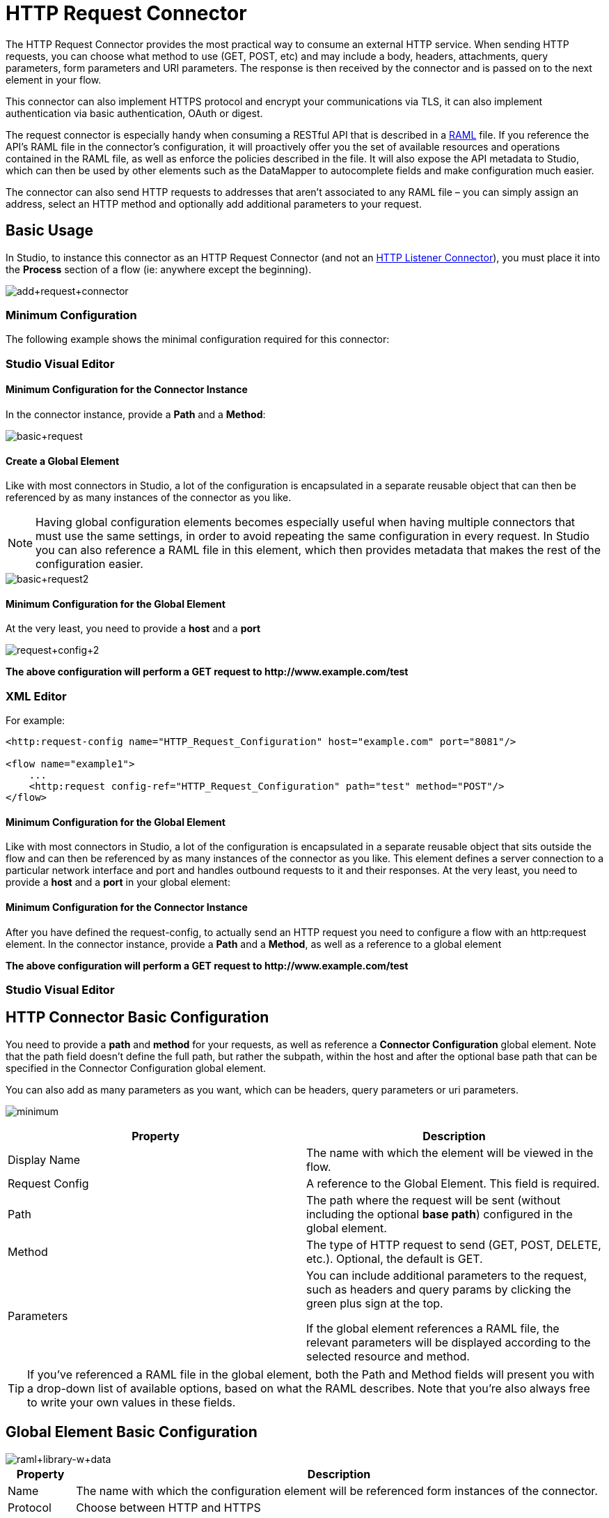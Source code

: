 = HTTP Request Connector
:keywords: anypoint studio, connectors, http, https, http headers, query parameters, rest, raml
:page-aliases: 3.6@mule-runtime::http-request-connector.adoc

The HTTP Request Connector provides the most practical way to consume an external HTTP service. When sending HTTP requests, you can choose what method to use (GET, POST, etc) and may include a body, headers, attachments, query parameters, form parameters and URI parameters. The response is then received by the connector and is passed on to the next element in your flow.

This connector can also implement HTTPS protocol and encrypt your communications via TLS, it can also implement authentication via basic authentication, OAuth or digest.

The request connector is especially handy when consuming a RESTful API that is described in a http://www.raml.org[RAML] file. If you reference the API's RAML file in the connector's configuration, it will proactively offer you the set of available resources and operations contained in the RAML file, as well as enforce the policies described in the file. It will also expose the API metadata to Studio, which can then be used by other elements such as the DataMapper to autocomplete fields and make configuration much easier.

The connector can also send HTTP requests to addresses that aren't associated to any RAML file – you can simply assign an address, select an HTTP method and optionally add additional parameters to your request.

== Basic Usage

In Studio, to instance this connector as an HTTP Request Connector (and not an xref:http-listener-connector.adoc[HTTP Listener Connector]), you must place it into the *Process* section of a flow (ie: anywhere except the beginning).

image::add-request-connector.png[add+request+connector]

=== Minimum Configuration

The following example shows the minimal configuration required for this connector:

[.ex]
=====
[discrete.view]
=== Studio Visual Editor

[discrete]
==== Minimum Configuration for the Connector Instance

In the connector instance, provide a *Path* and a *Method*:

image::basic-request.png[basic+request]

[discrete]
==== Create a Global Element

Like with most connectors in Studio, a lot of the configuration is encapsulated in a separate reusable object that can then be referenced by as many instances of the connector as you like.

[NOTE]
Having global configuration elements becomes especially useful when having multiple connectors that must use the same settings, in order to avoid repeating the same configuration in every request. In Studio you can also reference a RAML file in this element, which then provides metadata that makes the rest of the configuration easier.

image::basic-request2.png[basic+request2]

[discrete]
==== Minimum Configuration for the Global Element

At the very least, you need to provide a *host* and a *port*

image::request-config-2.png[request+config+2]

*The above configuration will perform a GET request to +http://www.example.com/test+*

[discrete.view]
=== XML Editor

For example:

[source,xml,linenums]
----
<http:request-config name="HTTP_Request_Configuration" host="example.com" port="8081"/>

<flow name="example1">
    ...
    <http:request config-ref="HTTP_Request_Configuration" path="test" method="POST"/>
</flow>
----

[discrete]
==== Minimum Configuration for the Global Element

Like with most connectors in Studio, a lot of the configuration is encapsulated in a separate reusable object that sits outside the flow and can then be referenced by as many instances of the connector as you like. This element defines a server connection to a particular network interface and port and handles outbound requests to it and their responses. At the very least, you need to provide a *host* and a *port* in your global element:

[discrete]
==== Minimum Configuration for the Connector Instance

After you have defined the request-config, to actually send an HTTP request you need to configure a flow with an http:request element. In the connector instance, provide a *Path* and a *Method*, as well as a reference to a global element

*The above configuration will perform a GET request to +http://www.example.com/test+*

=====

[.ex]
=====
[discrete.view]
=== Studio Visual Editor

[discrete]
== HTTP Connector Basic Configuration

You need to provide a *path* and *method* for your requests, as well as reference a *Connector Configuration* global element. Note that the path field doesn't define the full path, but rather the subpath, within the host and after the optional base path that can be specified in the Connector Configuration global element.

You can also add as many parameters as you want, which can be headers, query parameters or uri parameters.

image:minimum.png[]
//image not showing in preview

[%header,cols="2*"]
|===
|Property |Description
|Display Name |The name with which the element will be viewed in the flow.
|Request Config |A reference to the Global Element. This field is required.
|Path |The path where the request will be sent (without including the optional *base path*) configured in the global element.
|Method |The type of HTTP request to send (GET, POST, DELETE, etc.). Optional, the default is GET.
|Parameters a|
You can include additional parameters to the request, such as headers and query params by clicking the green plus sign at the top. +

If the global element references a RAML file, the relevant parameters will be displayed according to the selected resource and method.

|===

[TIP]
If you've referenced a RAML file in the global element, both the Path and Method fields will present you with a drop-down list of available options, based on what the RAML describes. Note that you're also always free to write your own values in these fields.

[discrete]
== Global Element Basic Configuration

image::raml-library-w-data.png[raml+library-w+data]

[%header%autowidth.spread]
|===
|Property |Description
| Name |The name with which the configuration element will be referenced form instances of the connector.
|Protocol |Choose between HTTP and HTTPS
|Host |The host to which to send requests. This field is required.
|Port |The port to which to send requests. This field is required.
|Base Path |A base path within the host. Instances of the connector can then specify a subpath within this path.
|RAML Location |Your connector can point to a RAML file, which makes it a lot easier to configure as Studio proactively offers intelligent suggestions based in the metadata defined in the RAML file.  You can reference a RAML file on your local disk, one on an external URI, or you can pick one of the available ones in the Exchange by clicking *Search RAML in Exchange*.
|Enable Datasense |The *Enable DataSense* checkbox allows Studio to use xref:3.6@mule-runtime::datasense.adoc[DataSense] to expose metadata from the RAML file and interact with it on other elements in Studio.
|===

[TIP]
If you complete the RAML Location field first, all of the other fields will be automatically populated based on what's specified in the RAML.

[WARNING]
====
The metadata from the RAML is obtained every time you open your project in Studio and then kept in cache until you close and reopen the project.

If the RAML file is modified, you can refresh the cache of it by clicking the button *Reload RAML*.

The metadata exposed by the connector to your flow may not be updated right away. In such a case, click the *Refresh Metadata* button in the metadata explorer.
====

[discrete.view]
=== XML Editor

[discrete]
== HTTP Connector Basic Configuration

You need to provide a *path* and *method* for your requests, as well as reference a *Connector Configuration* global element. Note that the path field doesn't define the full path, but rather the subpath, within the host and after the optional base path that can be specified in the Connector Configuration global element.

As child elements of this connector, you can add as many parameters as you want, which may be headers, query parameters or uri parameters.

[source,xml,linenums]
----
<http:request config-ref="HTTP_Request_Configuration" path="test" method="POST" doc:name="HTTP"/>
----

[%header%autowidth.spread]
|===
|Property |Description
|`doc:name` |The name with which the element will be viewed in the flow in Studio.
|`config-ref` |A reference to a reusable Global Element that contains several configuration parameters. This property is required.
|`path` |The path where the request will be sent (without including the *base path*) configured in the global element.
|`method` |The type of HTTP request to send (GET, POST, DELETE, etc.). Optional, the default is GET.
|===

By default, GET, HEAD and OPTIONS methods will not send the payload in the request (the body of the HTTP request will be empty). The rest of the methods will send the message payload as the body of your request.

[discrete]
== Global Element Basic Configuration

Every HTTP Connector must reference a global configuration element that sits outside any flow in your project. This element encapsulates much of the common configuration parameters that can be reused by other connectors in your project and can be referenced by multiple instances of the connector. At the very least, you need to provide a *host* and a *port*:

[source,xml,linenums]
----
<http:request-config name="HTTP_Request_Configuration" host="example.com" port="8081" doc:name="HTTP Request Configuration"/>
----

[%header,cols="34,33,33"]
|===
|Property |Description |XML Sample
|`name` |Name of the Global Element, used to reference inside connector instance. a|
----

name="HTTP_Request_Configuration"
----

|`protocol` |Choose between HTTP and HTTPS |`protocol="HTTPS"`
|`host` |Host to be used by all request elements that reference this config. a|
----

host="example.com"
----

|`port` |Port to be used by all request elements that reference this config. a|
----

port="8081"
----

|`basePath` |The path to which requests will be sent. You can then specify subfolders below this path within the connector instance. a|
----

basePath="/api/v2"
----

|===

[%autowidth.spread]
|===
|*Child Element* |*Description* |*XML Sample*
|RAML Location |If you have access to a RAML file describing the API you're connecting to, indicate its location here. |`<http:raml-api-configuration location="t-shirt.raml"/>`
|===

The above configuration will perform a GET request to +http://www.example.com/test+

Below are two connectors sharing the same connector configuration:

[source,xml,linenums]
----
<http:request-config name="HTTP_Request_Configuration" host="example.com" port="80" basePath="/api/v2" />

<flow name="test_flow">
    ...
    <http:request config-ref="HTTP_Request_Configuration" path="customer" method="GET" />
    ...
    <http:request config-ref="HTTP_Request_Configuration" path="item" method="POST" />
    ...
</flow>
----

The first connector in the example will send a GET request to +http://www.example.com/api/v2/customer+. The second connector will send a POST request to +http://www.example.com/api/v2/item+.

=====

== Mapping Between Mule Messages and HTTP Requests

When an HTTP Request Connector is executed, the MuleMessage that reaches it is transformed to generate an HTTP Request. Below is an explanation of how each part of the Mule Message contributes to generate an HTTP request.

=== HTTP Request Body

The Mule Message payload is converted into a byte array and sent as the HTTP Request's body. This behavior is carried out always, except in the following scenarios:

* The Mule Message's Payload is a Map of keys and values
* The Message has outbound attachments

=== Generate the Request Body with Content-Type:application/x-form-urlencoded

Whenever the message payload is a Map, the connector automatically generates an HTTP request with the header `Content-Type`:`application/x-www-form-urlencoded`. The keys and values of the map in the payload are converted into *form parameter* keys and values in the body of the HTTP request.

=== Generate the Request Body with Content-Type: multipart/form-data

Whenever the message contains outbound attachments, the connector automatically generates an HTTP Request with the header `Content-Type:multipart/form-data`. The payload of the Mule Message is ignored, and instead each attachment in the message is converted into a part of the HTTP Request body. If you want to create a different multipart request, then the Content-Type header can be set with a different value by adding <<Adding Custom Parameters>>.

=== HTTP Headers

If there are any *outbound properties* in the Mule message that arrives to the HTTP Request Connector, these are automatically added as HTTP request headers. It’s also possible to add headers explicitly through the HTTP Request Connector's configuration.

[NOTE]
====
By default, the Grizzly libraries used by the HTTP connector limit the HTTP request header section size (request line plus headers) to below 8192 bytes. While it is recommended that you keep your HTTP request header section below this limit, you can override this limit by setting `mule.http.headerSectionSize` to a larger value (in bytes). You can set this JVM parameter in the wrapper.conf file, or you can pass it in from the command line when you start the Mule runtime.

For example, to set the HTTP header section size to 16,000 bytes, you can start the Mule runtime with this command: + `./mule -M-Dmule.http.headerSectionSize=16000`
====

== Adding Custom Parameters

The HTTP Request connector allows you to include the following types of parameters:

* query params
* a map of multiple query params
* uri params
* a map of multiple uri params
* headers
* a map of multiple headers

Additionally, you can also send form parameters with your request, included in the Mule message payload. You can also include attachments in your request by adding an Attachment building block to your flow.

[.ex]
=====
[discrete.view]
=== Studio Visual Editor

[TIP]
Remember that when using Studio, if the API you want to reach has a RAML file, referencing this RAML file in the global element will expose the API's metadata, and Studio will proactively display all the available properties for each operation in the API.

[discrete]
== Query parameters

By clicking the *Add Parameter* button you can add parameters to your request. If you leave the default **query-param** as the type of parameter, you can add new query parameters and assign names and values to them.

image::query-params.png[query+params]

The above configuration will perform a GET request to +http://www.example.com/test+?k1=v1&k2=v2+.

[TIP]
Both the name and value fields allow using MEL expressions.

If query parameters should be set dynamically (for example, while in design time you don't know how many query parameters will be needed in the request), then you can change the parameter type to **query-params**, which accepts an array, and you can assign it a MEL expression that returns a map of parameters:

image::query-params-2.png[query+params+2]

For this example, you must first xref:3.6@mule-runtime::variable-transformer-reference.adoc[generate a variable] named `customMap`. If you assign that variable a value through the following MEL expression:

`#[{'k1':'v1', 'k2':'v2'}]`

It will generate the same request than the previous example, a GET request to +http://www.example.com/test+?k1=v1&k2=v2+ +
 +
The `query-param` and `query-params` elements can be combined inside a single connector. The parameters will be resolved for each request (evaluating all the MEL expressions in the context of the current message), and in the order they are specified inside the request builder. This allows to override parameters if necessary. If the same parameter is defined more than once, the latest value will be used.

[discrete]
== URI parameters

When parameters should be part of the path, placeholders can be added in the path attribute with a name for each of them, and then they must be referenced by a `uri-parameter`:

image::uriparams.png[]

If you first type the placeholder into the *path* field, Studio will automatically add the corresponding uri-param below in the parameters section, saving you some of the hassle.

This will perform a GET request to +http://www.example.com/customer/20+.

[TIP]
Both the name and value allow using MEL expressions.

[discrete]
== Dynamically setting URI parameters

If URI parameters should be set dynamically they can be set through a MEL expression that returns a map of parameters to set:

image::uriparams2.png[]

[WARNING]
If any additional `uri-param` parameters are added automatically while you type the value in the path field, delete these, as they will be addressed by the dynamic `uri-parmans` field.

For this example you need to xref:3.6@mule-runtime::variable-transformer-reference.adoc[create a variable] named `customMap`. If you set that variable to the MEL expression `#[{'p1':'v1', 'p2':'v2'}]`, it will generate a GET request to ++http://www.example.com/test+/v1/v2+

Just as with query parameters, the uri-param and uri-params elements can be combined inside the connector. They will be resolved for each request (evaluating all the MEL expressions in the context of the current message), and in the order they are specified inside the request builder. This allows to override parameters if necessary. If the same parameter is defined more than once, the latest value will be used.

[TIP]
In every case, all the placeholders used in the path to reference URI parameters should match the names of the URI parameters inside the request builder (after all MEL expressions were evaluated).

[discrete]
== Headers

You can add HTTP headers to the request just as easily as query parameters:

image::headers1.png[]

This will perform a GET request to +http://www.example.com/test+, adding the following headers: +
 `HeaderName1: HeaderValue1` +
 `HeaderName2: HeaderValue2`

[TIP]
Both the name and value allow using MEL expressions.

This is exactly equivalent to setting outbound properties in the Mule message through properties transformers. Outbound properties will be mapped as HTTP headers in the request. Thus, you could achieve the same by adding two properties transformers before the HTTP Request connector, one for each of the new headers that needs to be set:

image::w-properties-builders.jpg[w+properties+builders]

In both cases, the headers of the response will be mapped as inbound properties of the Mule message after the response is processed.

[discrete]
== Dynamically setting headers

If headers must be set dynamically (for example, you don't know in design time how many extra headers will be needed in the request), they can be set through a MEL expression that returns a map of headers:

image::headers2.png[]

For the above example to work, you first need to generate a variable called `customMap`. If you set that variable to the following MEL expression:

----
#[{'TestHeader':'TestValue'}]
----

It will generate a GET request to +http://www.example.com/test+, adding the following header:

`TestHeader: TestValue`

Just as with query parameters, the header and headers elements can be combined in the connector. They will be resolved for each request (evaluating all the MEL expressions in the context of the current message), and in the order they are specified inside the request builder. This allows to override parameters if necessary. If the same parameter is defined more than once, the latest value will be used.

[discrete]
== Sending form parameters in a POST request

In order to send parameters in a POST request, the payload of the Mule message should be a Map with the names and the values of the parameters to send. Hence, one way of sending form parameters in your request is adding a Set Payload element before the HTTP Request Connector to make the payload of your message equal to the form parameters you must send:

image::set-payload.jpg[set+payload]

* For example, if you use the set payload element to set your payload the following:

`#[{'key1':'value1', 'key2':'value2'}]`

A POST request will be sent to +http://www.example.com/test+[ www.example.com/test], with `Content-Type: application/x-www-form-urlencoded`, and the body will be "`key1=value1&key2=value2`"; just as if a browser would have sent a request after the user submitted a form with these two values.

[discrete.view]
=== XML Editor

[discrete]
== Query parameters

You can add query parameters by using the request-builder element inside the request:

[source,xml,linenums]
----
<http:request-config name="HTTP_Request_Configuration" host="example.com" port="8081" doc:name="HTTP_Request_Configuration"/>

<flow name="test_flow">
    <http:request request-config="HTTP_Request_Configuration" path="test" method="GET">
        <http:request-builder>
            <http:query-param paramName="k1" value="v1" />
            <http:query-param paramName="k2" value="v2" />
        </http:request-builder>
    </http:request>
</flow>
----

This will perform a GET request to +http://www.example.com/test+?k1=v1&k2=v2+.

[TIP]
Both the name and value allow using MEL expressions.

[discrete]
== Dynamically Setting Query Parameters

If query parameters should be set dynamically (for example, you don't know in design time how many query parameters will be needed in the request), they can be set through a MEL expression that returns a map of parameters:

[source,xml,linenums]
----
<http:request-config name="HTTP_Request_Configuration" host="example.com" port="8081" doc:name="HTTP_Request_Configuration"/>

<flow name="test_flow">
    <set-variable variableName="customMap" value="#[{'k1':'v1', 'k2':'v2'}]" />
    <http:request request-config="HTTP_Request_Configuration" path="test" method="GET">
        <http:request-builder>
            <http:query-params expression="#[flowVars.customMap]" />
        </http:request-builder>
    </http:request>
</flow>
----

This example will generate the same request than the previous one, a GET request to +http://www.example.com/test+?k1=v1&k2=v2+.

The `query-param` and `query-params` elements can be combined inside the request builder. The parameters will be resolved for each request (evaluating all the MEL expressions in the context of the current message), and in the order they are specified inside the request builder. This allows to override parameters if necessary. If the same parameter is defined more than once, the latest value will be used.

[source,xml,linenums]
----
<http:request-config name="HTTP_Request_Configuration" host="example.com" port="8081" doc:name="HTTP_Request_Configuration"/>

<flow name="test_flow">
    <set-variable variableName="customMap" value="#[{'k2':'new', 'k3':'v3'}]" />

    <http:request request-config="HTTP_Request_Configuration" path="test" method="GET">
        <http:request-builder>
            <http:query-param paramName="k1" value="v1" />
            <http:query-param paramName="k2" value="v2" />
            <http:query-params expression="#[flowVars.customMap]" />
        </http:request-builder>
    </http:request>

</flow>
----

In this example, the parameter k2 defined in the map will override the k2 query-param defined earlier. The result will be a GET request to +http://www.example.com/test+?k1=v1&k2=new&k3=v3.

[discrete]
== URI parameters

When parameters should be part of the path, placeholders can be added in the path attribute with a name for each of them, and then they must be referenced from the request builder to provide the values, using the `uri-param` element:

[source,xml,linenums]
----
<http:request-config name="HTTP_Request_Configuration" host="example.com" port="8081" doc:name="HTTP_Request_Configuration"/>

<flow name="test_flow">
    <http:request request-config="HTTP_Request_Configuration"  path="/customer/{customerId}" method="GET">
        <http:request-builder>
            <http:uri-param paramName="customerId" value="20" />
        </http:request-builder>
    </http:request>

</flow>
----

This will perform a GET request to +http://www.example.com/customer/20+.

[TIP]
Both the name and value allow using MEL expressions.

[discrete]
== Dynamically setting URI parameters

If URI parameters should be set dynamically, they can be set through a MEL expression that returns a map of parameters to set:

[source,xml,linenums]
----
<http:request-config name="HTTP_Request_Configuration" host="example.com" port="8081" doc:name="HTTP_Request_Configuration"/>

<flow name="test_flow">
    <set-variable variableName="customMap" value="#[{'p1':'v1', 'p2':'v2'}]" />

    <http:request request-config="HTTP_Request_Configuration"  path="test/{p1}/{p2}" method="GET">
        <http:request-builder>
            <http:uri-params expression="#[flowVars.customMap]" />
        </http:request-builder>
    </http:request>
</flow>
----

This example will generate a GET request to ++http://www.example.com/test+/v1/v2+

Just as with query parameters, the `uri-param` and `uri-params` elements can be combined inside the request builder. They will be resolved for each request (evaluating all the MEL expressions in the context of the current message), and in the order they are specified inside the request builder. This allows to override parameters if necessary. If the same parameter is defined more than once, the latest value will be used.

[source,xml,linenums]
----
<http:request-config name="HTTP_Request_Configuration" host="example.com" port="8081" doc:name="HTTP_Request_Configuration"/>

<flow name="test_flow">
    <set-variable variableName="customMap" value="#[{'p1':'new'}]" />

    <http:request request-config="HTTP_Request_Configuration"  path="test/{p1}/{p2}" method="GET">
        <http:request-builder>
            <http:query-param paramName="p1" value="v1" />
            <http:query-param paramName="p2" value="v2" />
            <http:query-params expression="#[flowVars.customMap]" />
        </http:request-builder>
    </http:request>
</flow>
----

In this example, the parameter p1 defined in the map will override the p1 uri-param defined earlier. The result will be a GET request to +http://www.example.com/test+?p1=new&p2=v2+.

[WARNING]
In every case, all the placeholders used in the path to reference URI parameters should match the names of the URI parameters inside the request builder (after all MEL expressions were evaluated).

[discrete]
== Headers

HTTP headers can be added to the request by using the "header" element inside the request-builder:

[source,xml,linenums]
----
<http:request-config name="HTTP_Request_Configuration" host="example.com" port="8081" doc:name="HTTP_Request_Configuration"/>

<flow name="test_flow">
    <http:request request-config="HTTP_Request_Configuration" path="test" method="GET">
        <http:request-builder>
            <http:header headerName="HeaderName1" value="HeaderValue1" />
            <http:header headerName="HeaderName2" value="HeaderValue2" />
        </http:request-builder>
    </http:request>
</flow>
----

This will perform a GET request to +http://www.example.com/test+, adding the following headers: +
 `HeaderName1: HeaderValue1` +
 `HeaderName2: HeaderValue2`

[TIP]
Both the name and value allow using MEL expressions.

Another way of sending headers is by setting outbound properties in the Mule message (current behavior of the HTTP transport). Outbound properties will be mapped as HTTP headers in the request. Thus, the following example is equivalent to the previous one:

[source,xml,linenums]
----
<http:request-config name="HTTP_Request_Configuration" host="example.com" port="8081" doc:name="HTTP_Request_Configuration"/>

<flow name="test_flow">
    <set-property propertyName="HeaderName1" value="HeaderValue1" />
    <set-property propertyName="HeaderName2" value="HeaderValue2" />

    <http:request request-config="HTTP_Request_Configuration" path="test" method="GET"/>
</flow>
----

In both cases, the headers of the response will be mapped as inbound properties of the Mule message after the response is processed.

[discrete]
== Dynamically setting headers

If headers must be set dynamically (for example, you don't know in design time how many extra headers will be needed in the request), they can be set through a MEL expression that returns a map of headers:

[source,xml,linenums]
----
<http:request-config name="HTTP_Request_Configuration" host="example.com" port="8081" doc:name="HTTP_Request_Configuration"/>

<flow name="test_flow">
    <set-variable variableName="customMap" value="#[{'TestHeader':'TestValue'}]" />

    <http:request request-config="HTTP_Request_Configuration" path="test" method="GET">
        <http:request-builder>
            <http:headers expression="#[flowVars.customMap]" />
        </http:request-builder>
    </http:request>
</flow>
----

This example will generate a GET request to +http://www.example.com/test+, adding the following header: +
 `TestHeader: TestValue`

Just as with query parameters, the header and headers elements can be combined inside the request builder. They will be resolved for each request (evaluating all the MEL expressions in the context of the current message), and in the order they are specified inside the request builder. This allows to override parameters if necessary. If the same parameter is defined more than once, the latest value will be used.

[source,xml,linenums]
----
<http:request-config name="HTTP_Request_Configuration" host="example.com" port="8081" doc:name="HTTP_Request_Configuration"/>

<flow name="test_flow">
    <set-variable variableName="customMap"
      value="#[{'TestHeader2':'TestValueNew', 'TestHeader3':'TestValue3'}]" />

    <http:request request-config="HTTP_Request_Configuration" path="test" method="GET">
        <http:request-builder>
            <http:header paramName="TestHeader1" paramValue="TestValue1" />
            <http:header paramName="TestHeader2" paramValue="TestValue2" />
            <http:headers expression="#[flowVars.customMap]" />
        </http:request-builder>
    </http:request>
</flow>
----

In this example, the header TestHeader2 defined in the map will override the one defined earlier in the request builder. The result will be a GET request to +http://www.example.com/test+ with the following headers: +
TestHeader1: TestValue1 +
TestHeader2: TestValueNew +
TestHeader3: TestValue3

[discrete]
== Sending form parameters in a POST request

In order to send parameters in a POST request, the payload of the Mule message should be a Map with the names and the values of the parameters to send. Hence, one way of sending form parameters in your request is adding a Set Payload element before the HTTP Request Connector to make the payload of your message equal to the form parameters you must send:

[source,xml,linenums]
----
<http:request-config name="HTTP_Request_Configuration" host="example.com" port="8081" doc:name="HTTP_Request_Configuration"/>

<flow name="test_flow">
    <set-payload value="#[{'key1':'value1', 'key2':'value2'}]" />

    <http:request request-config="HTTP_Request_Configuration" path="test" method="POST"/>
</flow>
----

In this example, a POST request will be sent to ++http://www.example.com/test++, with Content-Type: application/x-www-form-urlencoded, and the body will be "key1=value1&key2=value2"; just as if a browser would have sent a request after the user submitted a form with these two values.

=====

== Mapping Between HTTP Responses and Mule Messages

An HTTP response is mapped to the Mule Message in exactly the same way that the HTTP request is mapped to a Mule Message in the xref:http-listener-connector.adoc[HTTP Listener Connector], except that the following elements don't apply to HTTP responses:

* Query parameters
* URI parameters
* All inbound properties related to the HTTP request URI +

In addition, the HTTP Request Connector adds the following inbound properties to the Mule Message when receiving a response: +

*  `http.status`: Status code of the HTTP response
*  `http.reason`: Reason phrase of the HTTP response

=== Disabling HTTP Response Body Parsing

As with the xref:http-listener-connector.adoc[HTTP Listener Connector], when HTTP responses have a content type of `application/x-www-form-urlencoded` or `multipart/form-data`, the HTTP Request Connector automatically carries out a parsing of the message. If you wish, you can disable this parsing functionality by doing the following: +

* *XML Editor*: set the `parseResponse` attribute to false
* *Studio UI*: Uncheck the *Parse Response* checkbox in the Advanced tab of the HTTP Request Connector

== HTTP Response Validation

When the HTTP Request Connector receives an HTTP response, it validates the response through its status code. By default, it throws an error when the status code is higher or equal to 400. This means that if the server returns a 404 (Resource Not Found) or a 500 (Internal Server Error) the HTTP Request Connector will fail and the exception strategy of the flow it's in will be executed.

You can change the set of valid HTTP response codes by setting one of the following two behaviors:

* *Success Status Code Validator:* All the status codes defined within this element are considered valid, the request will throw an exception for any other status code.
*  *Failure* *Status Code Validator:* All the status codes defined within this element are considered invalid and an exception will be thrown, the request will be consider valid with any other status code.

To set a list of status codes accepted as success responses, do the following:

[.ex]
=====
[discrete.view]
=== Studio Visual Editor

. Select the *advanced tab* of the HTTP Request Connector
. Select the *Success Status Code Validator* radio button
. Fill in the *Values* field below with `200,201`

[discrete.view]
=== XML Editor

For example:

[source,xml,linenums]
----
<http:request-config name="HTTP_Request_Configuration" host="example.com" port="8081" doc:name="HTTP_Request_Configuration"/>

<flow name="test_flow">

    ...

    <http:request request-config="HTTP_Request_Configuration"  path="/" method="GET">
         <http:success-status-code-validator values="200,201"/>
    </http:request>
</flow>
----

=====

See full XML Code

[source,xml,linenums]
----
<mule xmlns:http="http://www.mulesoft.org/schema/mule/http" xmlns="http://www.mulesoft.org/schema/mule/core" xmlns:doc="http://www.mulesoft.org/schema/mule/documentation"
    xmlns:spring="http://www.springframework.org/schema/beans"
    xmlns:xsi="http://www.w3.org/2001/XMLSchema-instance"
    xsi:schemaLocation="http://www.springframework.org/schema/beans http://www.springframework.org/schema/beans/spring-beans-current.xsd
http://www.mulesoft.org/schema/mule/core http://www.mulesoft.org/schema/mule/core/current/mule.xsd
http://www.mulesoft.org/schema/mule/http http://www.mulesoft.org/schema/mule/http/current/mule-http.xsd">

     <http:listener-config name="HTTP_Listener_Configuration" host="localhost" port="8081" doc:name="HTTP Listener Configuration"/>
    <http:request-config name="HTTP_Request_Configuration" host="example.com" port="8081" doc:name="HTTP_Request_Configuration"/>

    <flow name="test_flow">
        <http:listener config-ref="HTTP_Listener_Configuration" path="/" doc:name="HTTP"/>
        <http:request request-config="HTTP_Request_Configuration"  path="/" method="GET">
            <http:success-status-code-validator values="200,201"/>
        </http:request>
</flow>

</mule>
----

In the example above, the  list of accepted status codes is defined separated by commas, so only 200 and 201 are considered valid responses. If the HTTP response has any other status value, it's considered a failure and will raise an exception.

[.ex]
=====
[discrete.view]
=== Studio Visual Editor

. Select the *advanced tab* of the HTTP Request Connector
. Select the *Failure Status Code Validator* radio button
. Fill in the *Values* field below with `500..599 `

[discrete.view]
=== XML Editor

For example:

[source,xml,linenums]
----
<http:request-config name="HTTP_Request_Configuration" host="example.com" port="8081" doc:name="HTTP_Request_Configuration"/>

<flow name="test_flow">

    ...

    <http:request request-config="HTTP_Request_Configuration"  path="/" method="GET">
         <http:failure-status-code-validator values="500..599"/>
    </http:request>
</flow>
----

=====

See full XML Code

[source,xml,linenums]
----
<mule xmlns:http="http://www.mulesoft.org/schema/mule/http" xmlns="http://www.mulesoft.org/schema/mule/core" xmlns:doc="http://www.mulesoft.org/schema/mule/documentation"
    xmlns:spring="http://www.springframework.org/schema/beans"
    xmlns:xsi="http://www.w3.org/2001/XMLSchema-instance"
    xsi:schemaLocation="http://www.springframework.org/schema/beans http://www.springframework.org/schema/beans/spring-beans-current.xsd
http://www.mulesoft.org/schema/mule/core http://www.mulesoft.org/schema/mule/core/current/mule.xsd
http://www.mulesoft.org/schema/mule/http http://www.mulesoft.org/schema/mule/http/current/mule-http.xsd">

     <http:listener-config name="HTTP_Listener_Configuration" host="localhost" port="8081" doc:name="HTTP Listener Configuration"/>
    <http:request-config name="HTTP_Request_Configuration" host="example.com" port="8081" doc:name="HTTP_Request_Configuration"/>

    <flow name="test_flow">
        <http:listener config-ref="HTTP_Listener_Configuration" path="/" doc:name="HTTP"/>
        <http:request request-config="HTTP_Request_Configuration"  path="/" method="GET">
            <http:failure-status-code-validator values="500..599"/>
        </http:request>
    </flow>

</mule>
----

In the example above, a range of failure status codes is defined by using a -, so any value between 500 and 599 is considered a failure and will raise an exception. If the HTTP response has any other status value, it's considered a success.

== Changing the Default Behavior for When to Add a Body to the Request

By default, the methods GET, HEAD and OPTIONS will send HTTP requests with an empty body, and the payload of the Mule message won't be used at all. The rest of the methods will send the message payload as the body of the request. If you need to change this default behavior, you can specify the `sendBodyMode` attribute in the request, with one of the following possible values:

* AUTO (default): The behavior will depend on the method. Body will not be sent for GET, OPTIONS and HEAD, and it will be sent otherwise.
* ALWAYS: The body will always be sent.
* NEVER: The body will never be sent.

[.ex]
=====
[discrete.view]
=== Studio Visual Editor

For example, GET requests usually do not contain a body, but some APIs require them to have one. In those cases, enter the *Advanced* settings panel and set the *Send Body* field to *ALWAYS*.

[discrete.view]
=== XML Editor

For example, GET requests usually do not contain a body, but some APIs require them to have one. In those cases, the `sendBodyMode` attribute should be specified to force this behavior:

[source,xml,linenums]
----
<http:request-config name="HTTP_Request_Configuration" host="example.com" port="8081" doc:name="HTTP_Request_Configuration"/>

<flow name="test_flow">
    ...
    <set-payload value="Hello world" />
    <http:request request-config="HTTP_Request_Configuration" path="test" method="GET" sendBodyMode="ALWAYS"  />
</flow>
----

This will send a GET request to ++http://www.example.com/test++ with "Hello world" as the body.

=====

== Configuring Source and Target

By default, the body of your request is taken from the `#[payload]` of the incoming Mule message and the response is sent onwards as the `#[payload]` of the output Mule message, you can change this default behavior through the `source` and `target` attributes.

[.ex]
=====
[discrete.view]
=== Studio Visual Editor

[%header,cols="2*"]
|===
|Attribute |Description
|*source* |Where to take the body of the request from. By default, this is `#[payload]`
|*target* a|
Where to place response body. Default: `#[payload]`

Use this attribute to specify an alternate place other than payload for the output data, such as a variable or property.
|===

For example:

[source,xml,linenums]
----
<http:request-config name="HTTP_Request_Configuration" host="example.com" port="8081" doc:name="HTTP_Request_Configuration"/>

<flow name="test">
    ...
    <http:request config-ref="HTTP_Request_Configuration" path="test" method="GET"  source="#[message.inboundProperties.foo]" target="#[message.outboundAttachments.bar]" />
</flow>
----

This will take the body of the request from an inbound property named "foo", and place the response of the request in an outbound attachment named "bar".

[discrete.view]
=== XML Editor

[%header,cols="2*"]
|===
|Attribute |Description
|*source* |Where to take the body of the request from. Default: `#[payload]`
|*target* a|
Where to place response body. Default: `#[payload]`

Use this attribute to specify an alternate place other than payload for the output data, such as a variable or property.
|===

For example:

[source,xml,linenums]
----
<http:request-config name="HTTP_Request_Configuration" host="example.com" port="8081" doc:name="HTTP_Request_Configuration"/>

<flow name="test">
    ...
    <http:request config-ref="HTTP_Request_Configuration" path="test" method="GET"  source="#[message.inboundProperties.foo]" target="#[message.outboundAttachments.bar]" />
</flow>
----

This will take the body of the request from an inbound property named "foo", and place the response of the request in an outbound attachment named "bar".

=====

== Configuring Streaming

By default, if the type of the payload is a stream, streaming will be used to send the request. You can change this default behavior by setting the attribute `requestStreamingMode`, which allows the following values:

* AUTO (default): The behavior will depend on the payload type: if the payload is an InputStream, then streaming will be enabled; otherwise it will be disabled.
* ALWAYS: Always do streaming regardless of the payload type.
* NEVER: Never do streaming, even if the payload is a stream.

When streaming, the request does not contain the `Content-Length` header. Instead, it contains the `Transfer-Encoding` header: it sends the body in chunks until the stream is fully consumed.

[.ex]
=====
[discrete.view]
=== Studio Visual Editor

For example, if your input is a file inbound endpoint that set a stream as the payload of the Mule message but you want to disable streaming, enter the *Advanced* settings panel and set the *Enable Streaming* field to *NEVER*.

[discrete.view]
=== XML Editor

The following example will make a POST request to ++http://www.example.com/test++, reading a file from the "input" directory, and sending its content as the body of the request. In this case, streaming will be used because the file inbound endpoint will set a stream as the payload of the Mule message that is generated. The generated HTTP request will be sent using `Transfer-Encoding: chunked`.

[source,xml,linenums]
----
<http:request-config name="HTTP_Request_Configuration" host="example.com" port="8081" doc:name="HTTP_Request_Configuration"/>

<flow name="test">
    <file:inbound-endpoint path="input" responseTimeout="10000" />
    <http:request request-config="HTTP_Request_Configuration"   path="test" method="POST" />
</flow>
----

For streaming to be disabled in this case, we need to explicitly set ` requestStreamingMode`="NEVER"

[source,xml,linenums]
----
<http:request-config name="HTTP_Request_Configuration" host="example.com" port="8081" doc:name="HTTP_Request_Configuration"/>

<flow name="test">
    <file:inbound-endpoint path="input" responseTimeout="10000" />
     <http:request request-config="HTTP_Request_Configuration"   path="test" method="POST" requestStreamingMode="NEVER"/>
</flow>
----

In this case, the request will not be streamed.

=====

== Sending Multipart Requests

To send a multipart request (for example to upload a file in a POST request), outbound attachments should be set in the Mule message. When the message has attachments, a multipart request will be sent where each part is an attachment. In this case the payload is ignored.

[.ex]
=====
[discrete.view]
=== Studio Visual Editor

You can use Attachment transformers to add attachments to your message:


This will send a POST request with ContentType: multipart/form-data and with two parts: one with the first attachment, the other with the second one.

[discrete.view]
=== XML Editor

For example:

[source,xml,linenums]
----
<http:request-config name="HTTP_Request_Configuration" host="example.com" port="8081" doc:name="HTTP_Request_Configuration"/>

<flow name="test_flow">
    <set-attachment attachmentName="key1" value="value1" contentType="text/plain" />
    <set-attachment attachmentName="key2" value="value2" contentType="text/plain" />
    <http:request path="test" method="POST"  request-config="HTTP_Request_Configuration" />
</flow>
----

This will send a POST request to ++http://www.example.com/test++, with `ContentType: multipart/form-data` and with two parts: one with name key1 and content value1, and the other one with name key2 and content value2.

=====

[NOTE]
If the response is a multipart response, then the parts will be mapped as inbound attachments in the Mule message, and the payload will be null.

== HTTPS Protocol Configuration

You can send your requests through HTTPS protocol by simply setting the protocol attribute to HTTPS. This will make the HTTP Request Connector use the default JVM values for the HTTPS connection**,** which will likely already include a trust store with certificates for all the major certifying authorities.

See xref:tls-configuration.adoc[TLS Configuration] for more details.

[.ex]
=====
[discrete.view]
=== Studio Visual Editor

In the connector's Global Configuration Element, on the *General* tab, select the *HTTPS* radio button to select the Protocol.

[discrete.view]
=== XML Editor

For example:

[source,xml,linenums]
----
<http:request-config name="HTTP_Request_Configuration" host="example.com" port="8081" protocol="HTTPS" doc:name="HTTP_Request_Configuration"/>

<flow name="test_flow">
    ...
    <http:request path="test" method="POST"  request-config="HTTP_Request_Configuration" />
</flow>
----

This will send a POST request to ++http://www.example.com/test++, encrypted with the default JVM certificates.

=====

If you want to use a different set of HTTPS certificates, you can customize them by setting the TLS configuration in the HTTP Request Connector's global configuration element. You can also create a separate TLS global element and reference it through your HTTP Connector.

[.ex]
=====
[discrete.view]
=== Studio Visual Editor

. In the connector's Global Configuration Element, in the *General* tab, select the *HTTPS* radio button to select the Protocol.
. Select the *TLS/SSL tab*
. Either:

* ** Select the *Use TLS Config* option and provide your credentials in the available fields.
** Or select the *Use Global TLS Config* option, then select an existing configuration or create a new one by clicking the green plus sign next to the selection box.

[discrete.view]
=== XML Editor

You can add your TLS credentials as a child element of the `http:request-config` element:

[source,xml,linenums]
----
<http:request-config name="HTTP_Request_Configuration" host="example.com" port="8081" protocol="HTTPS" doc:name="HTTP_Request_Configuration"/>
        <tls:context>
            <tls:trust-store path="your_truststore_path" password="your_truststore_password"/>
            <tls:key-store path="your_keystore_path" password="your_keystore_path" keyPassword="your_keystore_keypass"/>
        </tls:context>
</http:request-config>

<flow name="test_flow">
    ...
    <http:request path="test" method="POST"  request-config="HTTP_Request_Configuration" />
</flow>
----

The above example will send a POST request to ++http://www.example.com/test++, encrypted with the provided HTTPS settings.

You can also add your TLS credentials in a separate construct, outside your `http:request-config` element. In that case, you must name your `tls:context` and add a `tlsContext-ref` attribute in your `http:request-config`.

[source,xml,linenums]
----
<http:request-config name="HTTP_Request_Configuration" host="example.com" port="8081" tlsContext-ref="My-TLS_Context" protocol="HTTPS" doc:name="HTTP_Request_Configuration"/>

<tls:context name="My-TLS_Context" doc:name="My-TLS_Context">
        <tls:trust-store path="your_truststore_path" password="your_truststore_password"/>
        <tls:key-store path="your_keystore_path" password="your_keystore_path" keyPassword="your_keystore_keypass"/>
</tls:context>

<flow name="test_flow">
    ...
    <http:request path="test" method="POST"  request-config="HTTP_Request_Configuration" />
</flow>
----

=====

== Other Attributes

Other attributes in this connector allow you to set up more advanced functionality: response timeout, if redirects will be followed and if responses will be parsed.

[.ex]
=====
[discrete.view]
=== Studio Visual Editor

These attributes are available in the *Advanced*tab in the connectors properties editor.

[%header,cols="2*"]
|===
|Attribute |Description
|Response Timeout |Specifies the time in milliseconds after which, if no response is received, the request will no longer be attempted.
|Parse Response |If true, it will parse the response if you receive multipart responses. If set to false, no parsing will be done and the raw contents of the response are placed in the payload. By default it's set to true.
|Follow Redirects |Defines whether redirects are followed or not. This is set to true by default.
|===

[discrete.view]
=== XML Editor

These attributes are available in the Advancedtab in the connectors properties editor.

[%header,cols="2*"]
|===
|Attribute |Description
|responseTimeout |Specifies the time in milliseconds after which, if no response is received, the request will no longer be attempted.
|parseResponse |If true, it will parse the response if you receive multipart responses. If set to false, no parsing will be done and the raw contents of the response are placed in the payload. By default it's set to true.
|followRedirects |Defines whether redirects are followed or not. This is set to true by default.
|===

=====

== See Also

* xref:authentication-in-http-requests.adoc[Authentication in HTTP Requests]
* See a xref:0.3.7@http-connector-reference.adoc[full Reference] of the available XML configurable options in this connector
* xref:http-listener-connector.adoc[HTTP Listener Connector]
* Consult a reference to the deprecated predecessor of this element, the HTTP endpoint xref:http-request-connector.adoc[HTTP Transport Reference]
